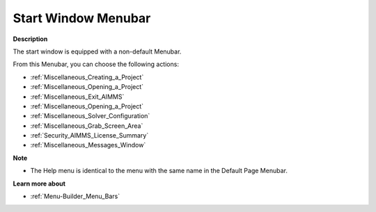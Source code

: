 

.. _Miscellaneous_Start_Window_Menubar:


Start Window Menubar
====================

**Description** 

The start window is equipped with a non-default Menubar.

From this Menubar, you can choose the following actions:

*	:ref:`Miscellaneous_Creating_a_Project`  
*	:ref:`Miscellaneous_Opening_a_Project`  
*	:ref:`Miscellaneous_Exit_AIMMS`  
*	:ref:`Miscellaneous_Opening_a_Project`  



*	:ref:`Miscellaneous_Solver_Configuration` 



*	:ref:`Miscellaneous_Grab_Screen_Area`  
*	:ref:`Security_AIMMS_License_Summary`  



*	:ref:`Miscellaneous_Messages_Window`  




**Note** 

*	The Help menu is identical to the menu with the same name in the Default Page Menubar.




**Learn more about** 

*	:ref:`Menu-Builder_Menu_Bars`  



